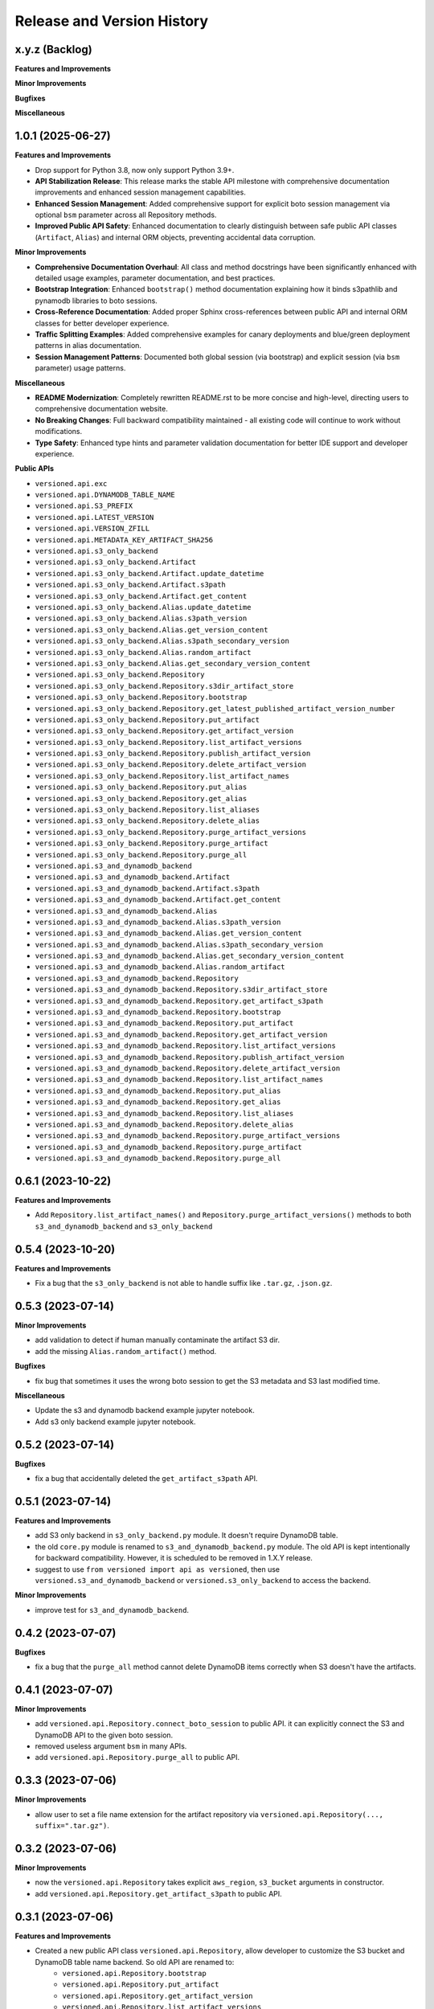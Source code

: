 .. _release_history:

Release and Version History
==============================================================================


x.y.z (Backlog)
~~~~~~~~~~~~~~~~~~~~~~~~~~~~~~~~~~~~~~~~~~~~~~~~~~~~~~~~~~~~~~~~~~~~~~~~~~~~~~
**Features and Improvements**

**Minor Improvements**

**Bugfixes**

**Miscellaneous**


1.0.1 (2025-06-27)
~~~~~~~~~~~~~~~~~~~~~~~~~~~~~~~~~~~~~~~~~~~~~~~~~~~~~~~~~~~~~~~~~~~~~~~~~~~~~~
**Features and Improvements**

- Drop support for Python 3.8, now only support Python 3.9+.
- **API Stabilization Release**: This release marks the stable API milestone with comprehensive documentation improvements and enhanced session management capabilities.
- **Enhanced Session Management**: Added comprehensive support for explicit boto session management via optional ``bsm`` parameter across all Repository methods.
- **Improved Public API Safety**: Enhanced documentation to clearly distinguish between safe public API classes (``Artifact``, ``Alias``) and internal ORM objects, preventing accidental data corruption.

**Minor Improvements**

- **Comprehensive Documentation Overhaul**: All class and method docstrings have been significantly enhanced with detailed usage examples, parameter documentation, and best practices.
- **Bootstrap Integration**: Enhanced ``bootstrap()`` method documentation explaining how it binds s3pathlib and pynamodb libraries to boto sessions.
- **Cross-Reference Documentation**: Added proper Sphinx cross-references between public API and internal ORM classes for better developer experience.
- **Traffic Splitting Examples**: Added comprehensive examples for canary deployments and blue/green deployment patterns in alias documentation.
- **Session Management Patterns**: Documented both global session (via bootstrap) and explicit session (via ``bsm`` parameter) usage patterns.

**Miscellaneous**

- **README Modernization**: Completely rewritten README.rst to be more concise and high-level, directing users to comprehensive documentation website.
- **No Breaking Changes**: Full backward compatibility maintained - all existing code will continue to work without modifications.
- **Type Safety**: Enhanced type hints and parameter validation documentation for better IDE support and developer experience.

**Public APIs**

- ``versioned.api.exc``
- ``versioned.api.DYNAMODB_TABLE_NAME``
- ``versioned.api.S3_PREFIX``
- ``versioned.api.LATEST_VERSION``
- ``versioned.api.VERSION_ZFILL``
- ``versioned.api.METADATA_KEY_ARTIFACT_SHA256``
- ``versioned.api.s3_only_backend``
- ``versioned.api.s3_only_backend.Artifact``
- ``versioned.api.s3_only_backend.Artifact.update_datetime``
- ``versioned.api.s3_only_backend.Artifact.s3path``
- ``versioned.api.s3_only_backend.Artifact.get_content``
- ``versioned.api.s3_only_backend.Alias.update_datetime``
- ``versioned.api.s3_only_backend.Alias.s3path_version``
- ``versioned.api.s3_only_backend.Alias.get_version_content``
- ``versioned.api.s3_only_backend.Alias.s3path_secondary_version``
- ``versioned.api.s3_only_backend.Alias.random_artifact``
- ``versioned.api.s3_only_backend.Alias.get_secondary_version_content``
- ``versioned.api.s3_only_backend.Repository``
- ``versioned.api.s3_only_backend.Repository.s3dir_artifact_store``
- ``versioned.api.s3_only_backend.Repository.bootstrap``
- ``versioned.api.s3_only_backend.Repository.get_latest_published_artifact_version_number``
- ``versioned.api.s3_only_backend.Repository.put_artifact``
- ``versioned.api.s3_only_backend.Repository.get_artifact_version``
- ``versioned.api.s3_only_backend.Repository.list_artifact_versions``
- ``versioned.api.s3_only_backend.Repository.publish_artifact_version``
- ``versioned.api.s3_only_backend.Repository.delete_artifact_version``
- ``versioned.api.s3_only_backend.Repository.list_artifact_names``
- ``versioned.api.s3_only_backend.Repository.put_alias``
- ``versioned.api.s3_only_backend.Repository.get_alias``
- ``versioned.api.s3_only_backend.Repository.list_aliases``
- ``versioned.api.s3_only_backend.Repository.delete_alias``
- ``versioned.api.s3_only_backend.Repository.purge_artifact_versions``
- ``versioned.api.s3_only_backend.Repository.purge_artifact``
- ``versioned.api.s3_only_backend.Repository.purge_all``
- ``versioned.api.s3_and_dynamodb_backend``
- ``versioned.api.s3_and_dynamodb_backend.Artifact``
- ``versioned.api.s3_and_dynamodb_backend.Artifact.s3path``
- ``versioned.api.s3_and_dynamodb_backend.Artifact.get_content``
- ``versioned.api.s3_and_dynamodb_backend.Alias``
- ``versioned.api.s3_and_dynamodb_backend.Alias.s3path_version``
- ``versioned.api.s3_and_dynamodb_backend.Alias.get_version_content``
- ``versioned.api.s3_and_dynamodb_backend.Alias.s3path_secondary_version``
- ``versioned.api.s3_and_dynamodb_backend.Alias.get_secondary_version_content``
- ``versioned.api.s3_and_dynamodb_backend.Alias.random_artifact``
- ``versioned.api.s3_and_dynamodb_backend.Repository``
- ``versioned.api.s3_and_dynamodb_backend.Repository.s3dir_artifact_store``
- ``versioned.api.s3_and_dynamodb_backend.Repository.get_artifact_s3path``
- ``versioned.api.s3_and_dynamodb_backend.Repository.bootstrap``
- ``versioned.api.s3_and_dynamodb_backend.Repository.put_artifact``
- ``versioned.api.s3_and_dynamodb_backend.Repository.get_artifact_version``
- ``versioned.api.s3_and_dynamodb_backend.Repository.list_artifact_versions``
- ``versioned.api.s3_and_dynamodb_backend.Repository.publish_artifact_version``
- ``versioned.api.s3_and_dynamodb_backend.Repository.delete_artifact_version``
- ``versioned.api.s3_and_dynamodb_backend.Repository.list_artifact_names``
- ``versioned.api.s3_and_dynamodb_backend.Repository.put_alias``
- ``versioned.api.s3_and_dynamodb_backend.Repository.get_alias``
- ``versioned.api.s3_and_dynamodb_backend.Repository.list_aliases``
- ``versioned.api.s3_and_dynamodb_backend.Repository.delete_alias``
- ``versioned.api.s3_and_dynamodb_backend.Repository.purge_artifact_versions``
- ``versioned.api.s3_and_dynamodb_backend.Repository.purge_artifact``
- ``versioned.api.s3_and_dynamodb_backend.Repository.purge_all``


0.6.1 (2023-10-22)
~~~~~~~~~~~~~~~~~~~~~~~~~~~~~~~~~~~~~~~~~~~~~~~~~~~~~~~~~~~~~~~~~~~~~~~~~~~~~~
**Features and Improvements**

- Add ``Repository.list_artifact_names()`` and ``Repository.purge_artifact_versions()`` methods to both ``s3_and_dynamodb_backend`` and ``s3_only_backend``


0.5.4 (2023-10-20)
~~~~~~~~~~~~~~~~~~~~~~~~~~~~~~~~~~~~~~~~~~~~~~~~~~~~~~~~~~~~~~~~~~~~~~~~~~~~~~
**Features and Improvements**

- Fix a bug that the ``s3_only_backend`` is not able to handle suffix like ``.tar.gz``, ``.json.gz``.


0.5.3 (2023-07-14)
~~~~~~~~~~~~~~~~~~~~~~~~~~~~~~~~~~~~~~~~~~~~~~~~~~~~~~~~~~~~~~~~~~~~~~~~~~~~~~
**Minor Improvements**

- add validation to detect if human manually contaminate the artifact S3 dir.
- add the missing ``Alias.random_artifact()`` method.

**Bugfixes**

- fix bug that sometimes it uses the wrong boto session to get the S3 metadata and S3 last modified time.

**Miscellaneous**

- Update the s3 and dynamodb backend example jupyter notebook.
- Add s3 only backend example jupyter notebook.


0.5.2 (2023-07-14)
~~~~~~~~~~~~~~~~~~~~~~~~~~~~~~~~~~~~~~~~~~~~~~~~~~~~~~~~~~~~~~~~~~~~~~~~~~~~~~
**Bugfixes**

- fix a bug that accidentally deleted the ``get_artifact_s3path`` API.


0.5.1 (2023-07-14)
~~~~~~~~~~~~~~~~~~~~~~~~~~~~~~~~~~~~~~~~~~~~~~~~~~~~~~~~~~~~~~~~~~~~~~~~~~~~~~
**Features and Improvements**

- add S3 only backend in ``s3_only_backend.py`` module. It doesn't require DynamoDB table.
- the old ``core.py`` module is renamed to ``s3_and_dynamodb_backend.py`` module. The old API is kept intentionally for backward compatibility. However, it is scheduled to be removed in 1.X.Y release.
- suggest to use ``from versioned import api as versioned``, then use ``versioned.s3_and_dynamodb_backend`` or ``versioned.s3_only_backend`` to access the backend.

**Minor Improvements**

- improve test for ``s3_and_dynamodb_backend``.


0.4.2 (2023-07-07)
~~~~~~~~~~~~~~~~~~~~~~~~~~~~~~~~~~~~~~~~~~~~~~~~~~~~~~~~~~~~~~~~~~~~~~~~~~~~~~
**Bugfixes**

- fix a bug that the ``purge_all`` method cannot delete DynamoDB items correctly when S3 doesn't have the artifacts.


0.4.1 (2023-07-07)
~~~~~~~~~~~~~~~~~~~~~~~~~~~~~~~~~~~~~~~~~~~~~~~~~~~~~~~~~~~~~~~~~~~~~~~~~~~~~~
**Minor Improvements**

- add ``versioned.api.Repository.connect_boto_session`` to public API. it can explicitly connect the S3 and DynamoDB API to the given boto session.
- removed useless argument ``bsm`` in many APIs.
- add ``versioned.api.Repository.purge_all`` to public API.


0.3.3 (2023-07-06)
~~~~~~~~~~~~~~~~~~~~~~~~~~~~~~~~~~~~~~~~~~~~~~~~~~~~~~~~~~~~~~~~~~~~~~~~~~~~~~
**Minor Improvements**

- allow user to set a file name extension for the artifact repository via ``versioned.api.Repository(..., suffix=".tar.gz")``.


0.3.2 (2023-07-06)
~~~~~~~~~~~~~~~~~~~~~~~~~~~~~~~~~~~~~~~~~~~~~~~~~~~~~~~~~~~~~~~~~~~~~~~~~~~~~~
**Minor Improvements**

- now the ``versioned.api.Repository`` takes explicit ``aws_region``, ``s3_bucket`` arguments in constructor.
- add ``versioned.api.Repository.get_artifact_s3path`` to public API.


0.3.1 (2023-07-06)
~~~~~~~~~~~~~~~~~~~~~~~~~~~~~~~~~~~~~~~~~~~~~~~~~~~~~~~~~~~~~~~~~~~~~~~~~~~~~~
**Features and Improvements**

- Created a new public API class ``versioned.api.Repository``, allow developer to customize the S3 bucket and DynamoDB table name backend. So old API are renamed to:
    - ``versioned.api.Repository.bootstrap``
    - ``versioned.api.Repository.put_artifact``
    - ``versioned.api.Repository.get_artifact_version``
    - ``versioned.api.Repository.list_artifact_versions``
    - ``versioned.api.Repository.publish_artifact_version``
    - ``versioned.api.Repository.delete_artifact_version``
    - ``versioned.api.Repository.put_alias``
    - ``versioned.api.Repository.get_alias``
    - ``versioned.api.Repository.list_aliases``
    - ``versioned.api.Repository.delete_alias``
    - ``versioned.api.Repository.purge_artifact``


0.2.1 (2023-07-05)
~~~~~~~~~~~~~~~~~~~~~~~~~~~~~~~~~~~~~~~~~~~~~~~~~~~~~~~~~~~~~~~~~~~~~~~~~~~~~~
**Features and Improvements**

- add ``content_type``, ``metadata``, ``tags`` arguments to ``versioned.put_artifact``.
- ``versioned.put_artifact`` now will skip uploading to s3 if ``content`` is not changed.


0.1.2 (2023-07-01)
~~~~~~~~~~~~~~~~~~~~~~~~~~~~~~~~~~~~~~~~~~~~~~~~~~~~~~~~~~~~~~~~~~~~~~~~~~~~~~
**Miscellaneous**

- rename ``versioned.api.get_artifact`` to ``versioned.api.get_artifact_version``.
- rename ``versioned.api.list_artifacts`` to ``versioned.api.list_artifact_versions``.
- rename ``versioned.api.delete_artifact`` to ``versioned.api.delete_artifact_version``.
- rename ``versioned.api.purge`` to ``versioned.api.purge_artifact``.
- rename ``additional_version`` to ``secondary_version``.


0.1.1 (2023-07-01)
~~~~~~~~~~~~~~~~~~~~~~~~~~~~~~~~~~~~~~~~~~~~~~~~~~~~~~~~~~~~~~~~~~~~~~~~~~~~~~
**Features and Improvements**

- First release.
- Add the following public api:
    - ``versioned.api.exc``
    - ``versioned.api.DYNAMODB_TABLE_NAME``
    - ``versioned.api.BUCKET_NAME``
    - ``versioned.api.S3_PREFIX``
    - ``versioned.api.LATEST_VERSION``
    - ``versioned.api.VERSION_ZFILL``
    - ``versioned.api.bootstrap``
    - ``versioned.api.Artifact``
    - ``versioned.api.Alias``
    - ``versioned.api.put_artifact``
    - ``versioned.api.get_artifact``
    - ``versioned.api.list_artifacts``
    - ``versioned.api.publish_version``
    - ``versioned.api.delete_artifact``
    - ``versioned.api.put_alias``
    - ``versioned.api.get_alias``
    - ``versioned.api.list_aliases``
    - ``versioned.api.delete_alias``
    - ``versioned.api.purge``
